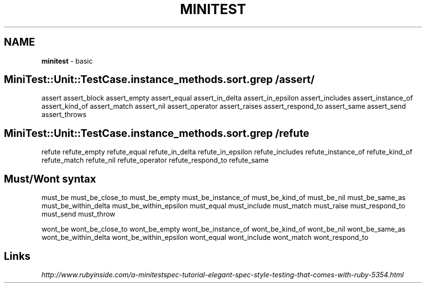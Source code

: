 .\" generated with Ronn/v0.7.3
.\" http://github.com/rtomayko/ronn/tree/0.7.3
.
.TH "MINITEST" "1" "September 2011" "" ""
.
.SH "NAME"
\fBminitest\fR \- basic
.
.SH "MiniTest::Unit::TestCase\.instance_methods\.sort\.grep /assert/"
assert assert_block assert_empty assert_equal assert_in_delta assert_in_epsilon assert_includes assert_instance_of assert_kind_of assert_match assert_nil assert_operator assert_raises assert_respond_to assert_same assert_send assert_throws
.
.SH "MiniTest::Unit::TestCase\.instance_methods\.sort\.grep /refute"
refute refute_empty refute_equal refute_in_delta refute_in_epsilon refute_includes refute_instance_of refute_kind_of refute_match refute_nil refute_operator refute_respond_to refute_same
.
.SH "Must/Wont syntax"
must_be must_be_close_to must_be_empty must_be_instance_of must_be_kind_of must_be_nil must_be_same_as must_be_within_delta must_be_within_epsilon must_equal must_include must_match must_raise must_respond_to must_send must_throw
.
.P
wont_be wont_be_close_to wont_be_empty wont_be_instance_of wont_be_kind_of wont_be_nil wont_be_same_as wont_be_within_delta wont_be_within_epsilon wont_equal wont_include wont_match wont_respond_to
.
.SH "Links"
\fIhttp://www\.rubyinside\.com/a\-minitestspec\-tutorial\-elegant\-spec\-style\-testing\-that\-comes\-with\-ruby\-5354\.html\fR
